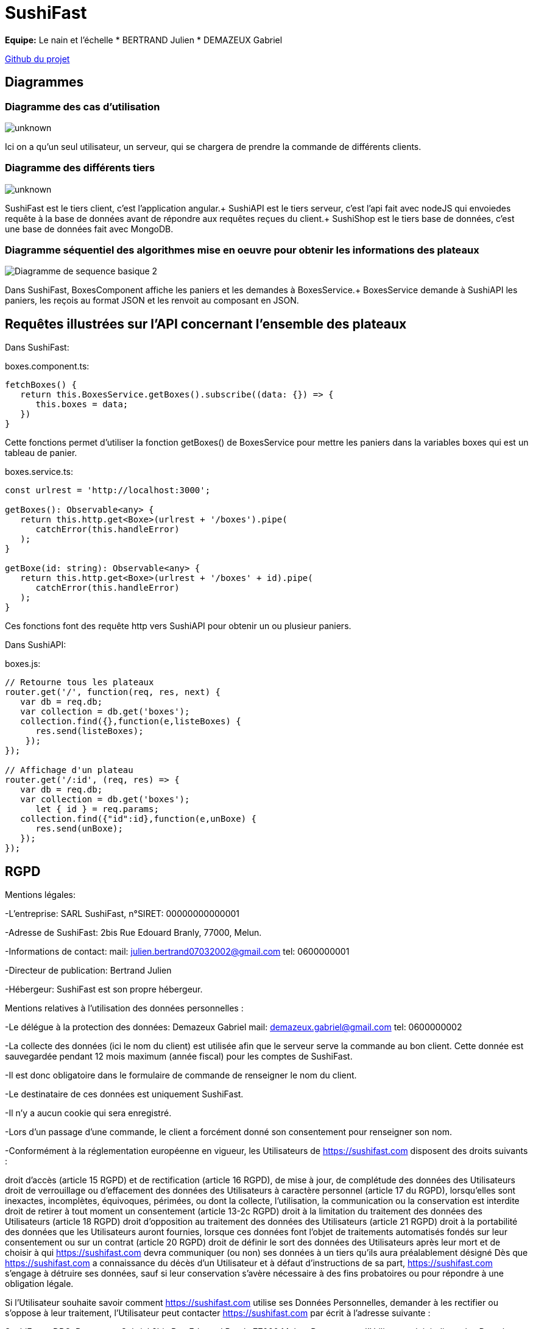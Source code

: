 = SushiFast

*Equipe:* Le nain et l'échelle
* BERTRAND Julien
* DEMAZEUX Gabriel

https://github.com/GlobeTique77/SushiFast[Github du projet]

== Diagrammes

=== Diagramme des cas d'utilisation

image::https://cdn.discordapp.com/attachments/775368238137606184/917694773081563156/unknown.png[]

Ici on a qu'un seul utilisateur, un serveur, qui se chargera de prendre la commande de différents clients.

=== Diagramme des différents tiers

image::https://media.discordapp.net/attachments/775368238137606184/918595462704037898/unknown.png[]

SushiFast est le tiers client, c'est l'application angular.+
SushiAPI est le tiers serveur, c'est l'api fait avec nodeJS qui envoiedes requête à la base de données 
avant de répondre aux requêtes reçues du client.+
SushiShop est le tiers base de données, c'est une base de données fait avec MongoDB.

=== Diagramme séquentiel des algorithmes mise en oeuvre pour obtenir les informations des plateaux

image::https://cdn.discordapp.com/attachments/775368238137606184/918599961401229322/Diagramme_de_sequence_basique_2.png[]

Dans SushiFast, BoxesComponent affiche les paniers et les demandes à BoxesService.+
BoxesService demande à SushiAPI les paniers, les reçois au format JSON et les renvoit au composant en JSON.

== Requêtes illustrées sur l’API concernant l’ensemble des plateaux

Dans SushiFast:

boxes.component.ts:

----
fetchBoxes() {
   return this.BoxesService.getBoxes().subscribe((data: {}) => {
      this.boxes = data;
   })
}
----
Cette fonctions permet d'utiliser la fonction getBoxes() de BoxesService pour mettre les paniers dans la variables 
boxes qui est un tableau de panier.

boxes.service.ts:

----
const urlrest = 'http://localhost:3000';

getBoxes(): Observable<any> {
   return this.http.get<Boxe>(urlrest + '/boxes').pipe(
      catchError(this.handleError)
   );
}

getBoxe(id: string): Observable<any> {
   return this.http.get<Boxe>(urlrest + '/boxes' + id).pipe(
      catchError(this.handleError)
   );
} 
----
Ces fonctions font des requête http vers SushiAPI pour obtenir un ou plusieur paniers.

Dans SushiAPI:

boxes.js:

----
// Retourne tous les plateaux
router.get('/', function(req, res, next) {
   var db = req.db;
   var collection = db.get('boxes');
   collection.find({},function(e,listeBoxes) {
      res.send(listeBoxes);
    });
});

// Affichage d'un plateau
router.get('/:id', (req, res) => {
   var db = req.db;
   var collection = db.get('boxes');
      let { id } = req.params;
   collection.find({"id":id},function(e,unBoxe) {
      res.send(unBoxe);
   });
});
----

== RGPD

Mentions légales: 

-L'entreprise: SARL SushiFast, n°SIRET: 00000000000001

-Adresse de SushiFast: 2bis Rue Edouard Branly, 77000, Melun.

-Informations de contact: 
	mail: julien.bertrand07032002@gmail.com
	tel: 0600000001

-Directeur de publication: Bertrand Julien

-Hébergeur: SushiFast est son propre hébergeur.

Mentions relatives à l’utilisation des données personnelles :

-Le délégue à la protection des données: Demazeux Gabriel
	mail: demazeux.gabriel@gmail.com
	tel: 0600000002

-La collecte des données (ici le nom du client) est utilisée afin que le serveur serve la commande au bon client.
 Cette donnée est sauvegardée pendant 12 mois maximum (année fiscal) pour les comptes de SushiFast.

-Il est donc obligatoire dans le formulaire de commande de renseigner le nom du client.

-Le destinataire de ces données est uniquement SushiFast.

-Il n'y a aucun cookie qui sera enregistré.

-Lors d'un passage d'une commande, le client a forcément donné son consentement pour renseigner son nom.

-Conformément à la réglementation européenne en vigueur, les Utilisateurs de https://sushifast.com disposent des droits suivants :

droit d'accès (article 15 RGPD) et de rectification (article 16 RGPD), de mise à jour, de complétude des données des Utilisateurs droit de verrouillage ou d’effacement des données des Utilisateurs à caractère personnel (article 17 du RGPD), lorsqu’elles sont inexactes, incomplètes, équivoques, périmées, ou dont la collecte, l'utilisation, la communication ou la conservation est interdite
droit de retirer à tout moment un consentement (article 13-2c RGPD)
droit à la limitation du traitement des données des Utilisateurs (article 18 RGPD)
droit d’opposition au traitement des données des Utilisateurs (article 21 RGPD)
droit à la portabilité des données que les Utilisateurs auront fournies, lorsque ces données font l’objet de traitements automatisés fondés sur leur consentement ou sur un contrat (article 20 RGPD)
droit de définir le sort des données des Utilisateurs après leur mort et de choisir à qui https://sushifast.com devra communiquer (ou non) ses données à un tiers qu’ils aura préalablement désigné
Dès que https://sushifast.com a connaissance du décès d’un Utilisateur et à défaut d’instructions de sa part, https://sushifast.com s’engage à détruire ses données, sauf si leur conservation s’avère nécessaire à des fins probatoires ou pour répondre à une obligation légale.

Si l’Utilisateur souhaite savoir comment https://sushifast.com utilise ses Données Personnelles, demander à les rectifier ou s’oppose à leur traitement, l’Utilisateur peut contacter https://sushifast.com par écrit à l’adresse suivante :

SushiFast – DPO, Demazeux Gabriel
2bis Rue Edouard Branly 77000 Melun.
Dans ce cas, l’Utilisateur doit indiquer les Données Personnelles qu’il souhaiterait que https://sushifast.com corrige, mette à jour ou supprime, en s’identifiant précisément avec une copie d’une pièce d’identité (carte d’identité ou passeport).

Les demandes de suppression de Données Personnelles seront soumises aux obligations qui sont imposées à https://sushifast.com par la loi, notamment en matière de conservation ou d’archivage des documents. Enfin, les Utilisateurs de https://sushifast.com peuvent déposer une réclamation auprès des autorités de contrôle, et notamment de la CNIL (https://www.cnil.fr/fr/plaintes).

== Structure JSON (interface ts) des commandes dans le localstorage

----
interface BoxesCommande {
    nom: string,
    quantite: number,
    prix: number
}

export interface Commande {
    client: string,
    composition: BoxeCommande[],
    prixTotal: number
}
----
La commande a le nom du client qui l'a commandé pour qu'elle soit reconnaissable.
Ensuite elle contient un tableau de BoxesCommande (les plateaux qui composent la commande avec leur nom, 
la quantité d'un type de panier et le prix total du type de panier)
Et pour finir le prix total de la commande.

